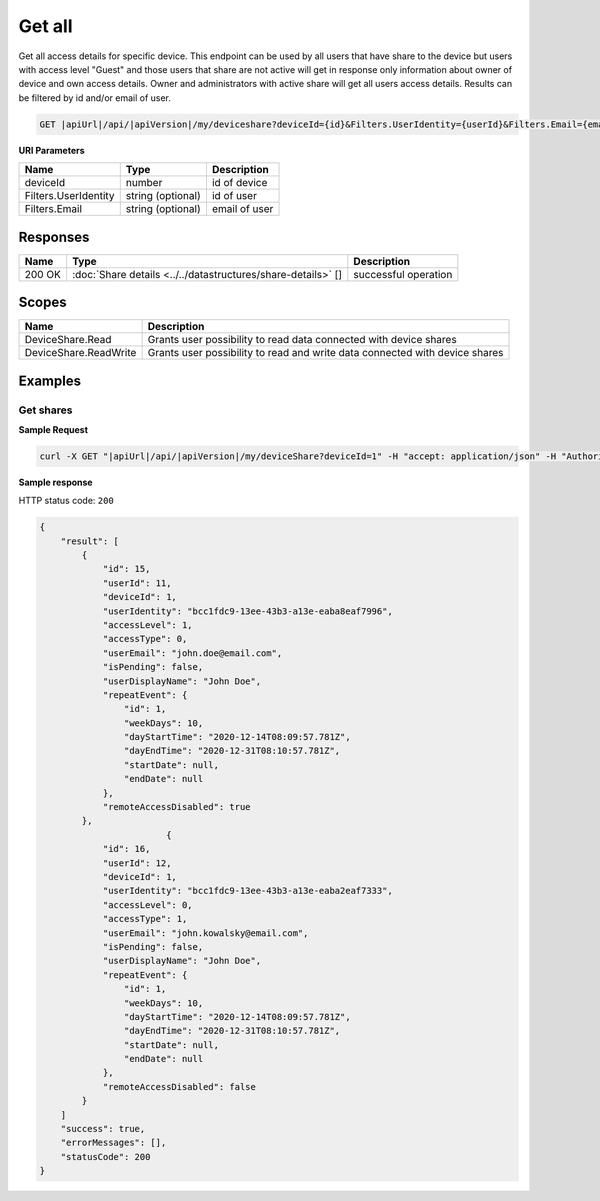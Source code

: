Get all
=========================

Get all access details for specific device. 
This endpoint can be used by all users that have share to the device but users with access level "Guest" and those users that share are not active
will get in response only information about owner of device and own access details. Owner and administrators with active share will get all users access details.
Results can be filtered by id and/or email of user.

.. code-block:: sh

    GET |apiUrl|/api/|apiVersion|/my/deviceshare?deviceId={id}&Filters.UserIdentity={userId}&Filters.Email={email}

**URI Parameters**

+----------------------+-------------------+---------------------+
| Name                 | Type              | Description         |
+======================+===================+=====================+
| deviceId             | number            | id of device        |
+----------------------+-------------------+---------------------+
| Filters.UserIdentity | string (optional) | id of user          |
+----------------------+-------------------+---------------------+
| Filters.Email        | string (optional) | email of user       |
+----------------------+-------------------+---------------------+

Responses 
-------------

+------------------------+----------------------------------------------------------------+--------------------------+
| Name                   | Type                                                           | Description              |
+========================+================================================================+==========================+
| 200 OK                 | :doc:`Share details <../../datastructures/share-details>` []   | successful operation     |
+------------------------+----------------------------------------------------------------+--------------------------+

Scopes
-------------

+------------------------+-------------------------------------------------------------------------------+
| Name                   | Description                                                                   |
+========================+===============================================================================+
| DeviceShare.Read       | Grants user possibility to read data connected with device shares             |
+------------------------+-------------------------------------------------------------------------------+
| DeviceShare.ReadWrite  | Grants user possibility to read and write data connected with device shares   |
+------------------------+-------------------------------------------------------------------------------+

Examples
-------------

Get shares
^^^^^^^^^^^^^^^

**Sample Request**

.. code-block:: sh

    curl -X GET "|apiUrl|/api/|apiVersion|/my/deviceShare?deviceId=1" -H "accept: application/json" -H "Authorization: Bearer <<access token>>"


**Sample response**

HTTP status code: ``200``

.. code-block:: js

        {
            "result": [
                {
                    "id": 15,
                    "userId": 11,
                    "deviceId": 1,
                    "userIdentity": "bcc1fdc9-13ee-43b3-a13e-eaba8eaf7996",
                    "accessLevel": 1,
                    "accessType": 0,
                    "userEmail": "john.doe@email.com",
                    "isPending": false,
                    "userDisplayName": "John Doe",
                    "repeatEvent": {
                        "id": 1,
                        "weekDays": 10,
                        "dayStartTime": "2020-12-14T08:09:57.781Z",
                        "dayEndTime": "2020-12-31T08:10:57.781Z",
                        "startDate": null,
                        "endDate": null
                    },
                    "remoteAccessDisabled": true
                },
                                {
                    "id": 16,
                    "userId": 12,
                    "deviceId": 1,
                    "userIdentity": "bcc1fdc9-13ee-43b3-a13e-eaba2eaf7333",
                    "accessLevel": 0,
                    "accessType": 1,
                    "userEmail": "john.kowalsky@email.com",
                    "isPending": false,
                    "userDisplayName": "John Doe",
                    "repeatEvent": {
                        "id": 1,
                        "weekDays": 10,
                        "dayStartTime": "2020-12-14T08:09:57.781Z",
                        "dayEndTime": "2020-12-31T08:10:57.781Z",
                        "startDate": null,
                        "endDate": null
                    },
                    "remoteAccessDisabled": false
                }
            ]
            "success": true,
            "errorMessages": [],
            "statusCode": 200
        }
